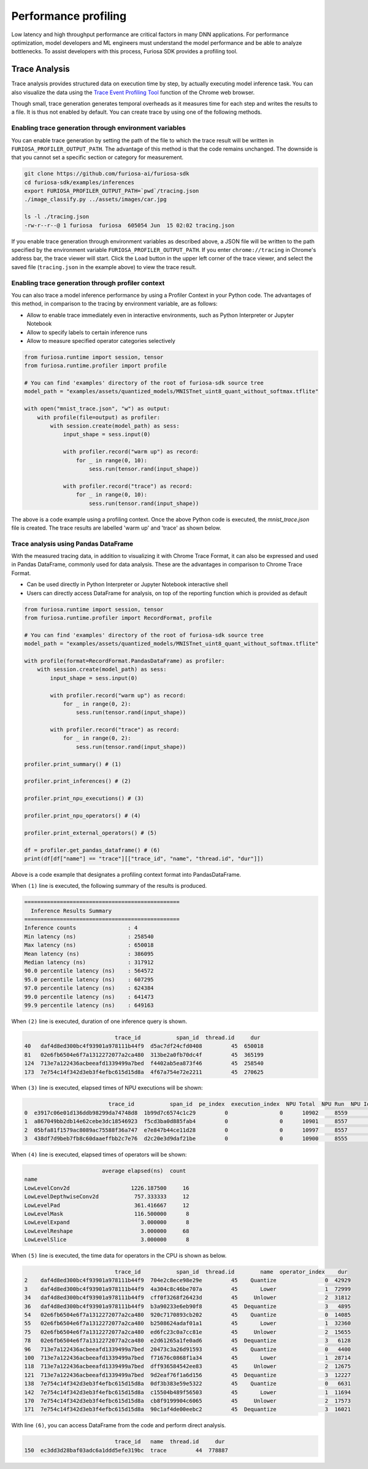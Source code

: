 .. _Profiling:

***********************************
Performance profiling
***********************************

Low latency and high throughput performance are critical factors in many DNN applications.
For performance optimization, model developers and ML engineers must understand the model performance and be able to analyze bottlenecks.
To assist developers with this process, Furiosa SDK provides a profiling tool.

Trace Analysis
---------------------------------------------------
Trace analysis provides structured data on execution time by step, by actually executing model inference task.
You can also visualize the data using the `Trace Event Profiling Tool <https://www.chromium.org/developers/how-tos/trace-event-profiling-tool/>`_ function of the Chrome web browser.

Though small, trace generation generates temporal overheads as it measures time for each step and writes the results to a file.
It is thus not enabled by default. You can create trace by using one of the following methods.


Enabling trace generation through environment variables
============================================================
You can enable trace generation by setting the path of the file to which the trace result will be written in ``FURIOSA_PROFILER_OUTPUT_PATH``. The advantage of this method is that the code remains unchanged. The downside is that you cannot set a specific section or category for measurement.

.. code-block:: sh

    git clone https://github.com/furiosa-ai/furiosa-sdk
    cd furiosa-sdk/examples/inferences
    export FURIOSA_PROFILER_OUTPUT_PATH=`pwd`/tracing.json
    ./image_classify.py ../assets/images/car.jpg

    ls -l ./tracing.json
    -rw-r--r--@ 1 furiosa  furiosa  605054 Jun  15 02:02 tracing.json


If you enable trace generation through environment variables as described above, a JSON file will be written to the path specified by the environment variable ``FURIOSA_PROFILER_OUTPUT_PATH``.
If you enter ``chrome://tracing`` in Chrome's address bar, the trace viewer will start. Click the ``Load`` button in the upper left corner of the trace viewer, and select the saved file (``tracing.json`` in the example above) to view the trace result.

.. image:: ../../../imgs/tracing.png
  :alt: Tracing
  :class: with-shadow
  :align: center
  :width: 600


..
  for bottom margin of the above image

\

Enabling trace generation through profiler context
============================================================
You can also trace a model inference performance by using a Profiler Context in your Python code. The advantages of this method, in comparison to the tracing by environment variable, are as follows:

* Allow to enable trace immediately even in interactive environments, such as Python Interpreter or Jupyter Notebook
* Allow to specify labels to certain inference runs
* Allow to measure specified operator categories selectively

.. code-block:: python

    from furiosa.runtime import session, tensor
    from furiosa.runtime.profiler import profile

    # You can find 'examples' directory of the root of furiosa-sdk source tree
    model_path = "examples/assets/quantized_models/MNISTnet_uint8_quant_without_softmax.tflite"

    with open("mnist_trace.json", "w") as output:
        with profile(file=output) as profiler:
            with session.create(model_path) as sess:
                input_shape = sess.input(0)

                with profiler.record("warm up") as record:
                    for _ in range(0, 10):
                        sess.run(tensor.rand(input_shape))

                with profiler.record("trace") as record:
                    for _ in range(0, 10):
                        sess.run(tensor.rand(input_shape))



The above is a code example using a profiling context. Once the above Python code is executed, the `mnist_trace.json` file is created. The trace results are labelled 'warm up' and 'trace' as shown below.


.. image:: ../../../imgs/mnist_trace.png
  :alt: Tracing with Profiler Context
  :class: with-shadow
  :align: center
  :width: 600

\

.. _PandasProfilingAnalysis:

Trace analysis using Pandas DataFrame
============================================================
With the measured tracing data, in addition to visualizing it with Chrome Trace Format, it can also be expressed and used in Pandas DataFrame, commonly used for data analysis. These are the advantages in comparison to Chrome Trace Format.

* Can be used directly in Python Interpreter or Jupyter Notebook interactive shell
* Users can directly access DataFrame for analysis, on top of the reporting function which is provided as default

.. code-block:: python

    from furiosa.runtime import session, tensor
    from furiosa.runtime.profiler import RecordFormat, profile

    # You can find 'examples' directory of the root of furiosa-sdk source tree
    model_path = "examples/assets/quantized_models/MNISTnet_uint8_quant_without_softmax.tflite"

    with profile(format=RecordFormat.PandasDataFrame) as profiler:
        with session.create(model_path) as sess:
            input_shape = sess.input(0)

            with profiler.record("warm up") as record:
                for _ in range(0, 2):
                    sess.run(tensor.rand(input_shape))

            with profiler.record("trace") as record:
                for _ in range(0, 2):
                    sess.run(tensor.rand(input_shape))

    profiler.print_summary() # (1)

    profiler.print_inferences() # (2)

    profiler.print_npu_executions() # (3)

    profiler.print_npu_operators() # (4)

    profiler.print_external_operators() # (5)

    df = profiler.get_pandas_dataframe() # (6)
    print(df[df["name"] == "trace"][["trace_id", "name", "thread.id", "dur"]])


Above is a code example that designates a profiling context format into PandasDataFrame.

When ``(1)`` line is executed, the following summary of the results is produced.

.. code-block::

    ================================================
      Inference Results Summary
    ================================================
    Inference counts                : 4
    Min latency (ns)                : 258540
    Max latency (ns)                : 650018
    Mean latency (ns)               : 386095
    Median latency (ns)             : 317912
    90.0 percentile latency (ns)    : 564572
    95.0 percentile latency (ns)    : 607295
    97.0 percentile latency (ns)    : 624384
    99.0 percentile latency (ns)    : 641473
    99.9 percentile latency (ns)    : 649163

When ``(2)`` line is executed, duration of one inference query is shown.

.. code-block::

                                trace_id           span_id  thread.id     dur
    40   daf4d8ed300bc4f93901a978111b44f9  d5ac7df24cfd0408         45  650018
    81   02e6fb6504e6f7a1312272077a2ca480  313be2a0fb70dc4f         45  365199
    124  713e7a122436acbeeafd1339499a7bed  f4402ab5ea873f46         45  258540
    173  7e754c14f342d3eb3f4efbc615d15d8a  4f67a754e72e2211         45  270625

When ``(3)`` line is executed, elapsed times of NPU executions will be shown:

.. code-block::

                              trace_id           span_id  pe_index  execution_index  NPU Total  NPU Run  NPU IoWait
    0  e3917c06e01d136ddb98299da74748d8  1b99d7c6574c1c29         0                0      10902     8559        2343
    1  a867049bb2db14e62cebe3dc18546923  f5cd3ba0d885fab4         0                0      10901     8557        2344
    2  05bfa81f1579ac8089ac75588f36a747  e7e847b44ce11d28         0                0      10997     8557        2440
    3  438df7d9beb7fb8c60daaeffbb2c7e76  d2c20e3d9daf21be         0                0      10900     8555        2345

When ``(4)`` line is executed, elapsed times of operators will be shown:

.. code-block::

                            average elapsed(ns)  count
    name
    LowLevelConv2d                   1226.187500     16
    LowLevelDepthwiseConv2d           757.333333     12
    LowLevelPad                       361.416667     12
    LowLevelMask                      116.500000      8
    LowLevelExpand                      3.000000      8
    LowLevelReshape                     3.000000     68
    LowLevelSlice                       3.000000      8

When ``(5)`` line is executed, the time data for operators in the CPU is shown as below.

.. code-block::

                                trace_id           span_id  thread.id        name  operator_index    dur
    2    daf4d8ed300bc4f93901a978111b44f9  704e2c8ece98e29e         45    Quantize               0  42929
    3    daf4d8ed300bc4f93901a978111b44f9  4a304c8c46be707a         45       Lower               1  72999
    34   daf4d8ed300bc4f93901a978111b44f9  cff0f3268f26423d         45     Unlower               2  31812
    36   daf4d8ed300bc4f93901a978111b44f9  b3a90233e6eb90f8         45  Dequantize               3   4895
    54   02e6fb6504e6f7a1312272077a2ca480  920c7170893cb202         45    Quantize               0  14085
    55   02e6fb6504e6f7a1312272077a2ca480  b2508624adaf01a1         45       Lower               1  32360
    75   02e6fb6504e6f7a1312272077a2ca480  ed6fc23c0a7cc81e         45     Unlower               2  15655
    78   02e6fb6504e6f7a1312272077a2ca480  e2d61265a1fe0ad6         45  Dequantize               3   6128
    96   713e7a122436acbeeafd1339499a7bed  20473c3a26d91593         45    Quantize               0   4400
    100  713e7a122436acbeeafd1339499a7bed  f71676c0868f1a34         45       Lower               1  28714
    118  713e7a122436acbeeafd1339499a7bed  dff936584542ee83         45     Unlower               2  12675
    121  713e7a122436acbeeafd1339499a7bed  9d2eaf76f1a6d156         45  Dequantize               3  12227
    138  7e754c14f342d3eb3f4efbc615d15d8a  0df3b383e59e5322         45    Quantize               0   6631
    142  7e754c14f342d3eb3f4efbc615d15d8a  c15504b489f56503         45       Lower               1  11694
    170  7e754c14f342d3eb3f4efbc615d15d8a  cb8f9199904c6065         45     Unlower               2  17573
    171  7e754c14f342d3eb3f4efbc615d15d8a  90c1af4de00eebc2         45  Dequantize               3  16021

With line ``(6)``, you can access DataFrame from the code and perform direct analysis.

.. code-block::

                                trace_id   name  thread.id     dur
    150  ec3dd3d28baf03adc6a1ddd5efe319bc  trace         44  778887

\
